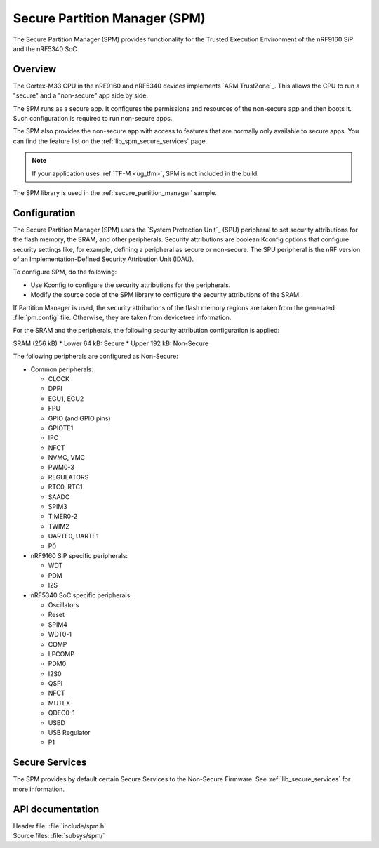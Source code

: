 .. _lib_spm:

Secure Partition Manager (SPM)
##############################

The Secure Partition Manager (SPM) provides functionality for the Trusted Execution Environment of the nRF9160 SiP and the nRF5340 SoC.

Overview
********

The Cortex-M33 CPU in the nRF9160 and nRF5340 devices implements `ARM TrustZone`_.
This allows the CPU to run a "secure" and a "non-secure" app side by side.

The SPM runs as a secure app.
It configures the permissions and resources of the non-secure app and then boots it.
Such configuration is required to run non-secure apps.

The SPM also provides the non-secure app with access to features that are normally only available to secure apps.
You can find the feature list on the :ref:`lib_spm_secure_services` page.

.. note::
   If your application uses :ref:`TF-M <ug_tfm>`, SPM is not included in the build.

The SPM library is used in the :ref:`secure_partition_manager` sample.

.. _lib_spm_configuration:

Configuration
*************

The Secure Partition Manager (SPM) uses the `System Protection Unit`_ (SPU) peripheral to set security attributions for the flash memory, the SRAM, and other peripherals.
Security attributions are boolean Kconfig options that configure security settings like, for example, defining a peripheral as secure or non-secure.
The SPU peripheral is the nRF version of an Implementation-Defined Security Attribution Unit (IDAU).

To configure SPM, do the following:

* Use Kconfig to configure the security attributions for the peripherals.
* Modify the source code of the SPM library to configure the security attributions of the SRAM.

If Partition Manager is used, the security attributions of the flash memory regions are taken from the generated :file:`pm.config` file.
Otherwise, they are taken from devicetree information.

For the SRAM and the peripherals, the following security attribution configuration is applied:

SRAM (256 kB)
* Lower 64 kB: Secure
* Upper 192 kB: Non-Secure

The following peripherals are configured as Non-Secure:

* Common peripherals:

  * CLOCK
  * DPPI
  * EGU1, EGU2
  * FPU
  * GPIO (and GPIO pins)
  * GPIOTE1
  * IPC
  * NFCT
  * NVMC, VMC
  * PWM0-3
  * REGULATORS
  * RTC0, RTC1
  * SAADC
  * SPIM3
  * TIMER0-2
  * TWIM2
  * UARTE0, UARTE1
  * P0

* nRF9160 SiP specific peripherals:

  * WDT
  * PDM
  * I2S

* nRF5340 SoC specific peripherals:

  * Oscillators
  * Reset
  * SPIM4
  * WDT0-1
  * COMP
  * LPCOMP
  * PDM0
  * I2S0
  * QSPI
  * NFCT
  * MUTEX
  * QDEC0-1
  * USBD
  * USB Regulator
  * P1

.. _lib_spm_secure_services:

Secure Services
***************

The SPM provides by default certain Secure Services to the Non-Secure Firmware.
See :ref:`lib_secure_services` for more information.

API documentation
*****************

| Header file: :file:`include/spm.h`
| Source files: :file:`subsys/spm/`

.. doxygengroup:: secure_partition_manager
   :project: nrf
   :members:
